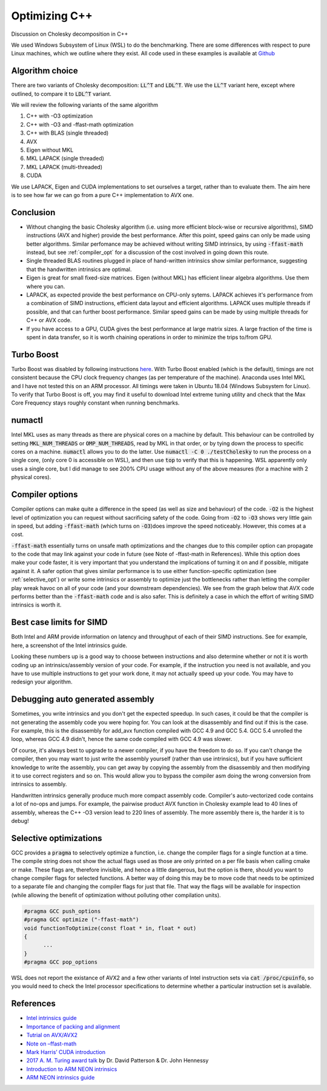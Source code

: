 
.. Optimization blog post created on Jul 29, 2018.

.. post:: Jul 29, 2018
   :tags: atag
   :author: Pashmina Cameron

Optimizing C++
====================

Discussion on Cholesky decomposition in C++

We used Windows Subsystem of Linux (WSL) to do the benchmarking. There are some differences with respect to pure Linux machines, which we outline where they exist. All code used in these examples is available at `Github <github.com/pashminacameron/cholesky_benchmarking>`_ 

*****************
Algorithm choice
*****************
There are two variants of Cholesky decomposition: :code:`LL^T` and :code:`LDL^T`. We use the :code:`LL^T` variant here, except where outlined, to compare it to :code:`LDL^T` variant.

We will review the following variants of the same algorithm

1. C++ with -O3 optimization
2. C++ with -O3 and -ffast-math optimization
3. C++ with BLAS (single threaded)
4. AVX  
5. Eigen without MKL
6. MKL LAPACK (single threaded)
7. MKL LAPACK (multi-threaded)
8. CUDA

We use LAPACK, Eigen and CUDA implementations to set ourselves a target, rather than to evaluate them. The aim here is to see how far we can go from a pure C++ implementation to AVX one.  

.. image:: images/cpp-graphs.png
    :width: 800px
    :align: center
    :alt: alternate text

**********************
Conclusion
**********************
- Without changing the basic Cholesky algorithm (i.e. using more efficient block-wise or recursive algorithms), SIMD instructions (AVX and higher) provide the best performance. After this point, speed gains can only be made using better algorithms. Similar perfomance may be achieved without writing SIMD intrinsics, by using :code:`-ffast-math` instead, but see :ref:`compiler_opt` for a discussion of the cost involved in going down this route. 
- Single threaded BLAS routines plugged in place of hand-written intrinsics show similar performance, suggesting that the handwritten intrinsics are optimal. 
- Eigen is great for small fixed-size matrices. Eigen (without MKL) has efficient linear algebra algorithms. Use them where you can. 
- LAPACK, as expected provide the best performance on CPU-only sytems. LAPACK achieves it's performance from a combination of SIMD instructions, efficient data layout and efficient algorithms. LAPACK uses multiple threads if possible, and that can further boost performance. Similar speed gains can be made by using multiple threads for C++ or AVX code. 
- If you have access to a GPU, CUDA gives the best performance at large matrix sizes. A large fraction of the time is spent in data transfer, so it is worth chaining operations in order to minimize the trips to/from GPU. 


*************
Turbo Boost
*************
Turbo Boost was disabled by following instructions `here <https://www.tautvidas.com/blog/2011/04/disabling-intel-turbo-boost/>`_. With Turbo Boost enabled  (which is the default), timings are not consistent because the CPU clock frequency changes (as per temperature of the machine). Anaconda uses Intel MKL and I have not tested this on an ARM processor. All timings were taken in Ubuntu 18.04 (Windows Subsystem for Linux). To verify that Turbo Boost is off, you may find it useful to download Intel extreme tuning utility and check that the Max Core Frequency stays roughly constant when running benchmarks.

*************
numactl
*************

Intel MKL uses as many threads as there are physical cores on a machine by default. This behaviour can be controlled by setting :code:`MKL_NUM_THREADS` or :code:`OMP_NUM_THREADS`, read by MKL in that order, or by tying down the process to specific cores on a machine. :code:`numactl` allows you to do the latter. Use :code:`numactl -C 0 ./testCholesky` to run the process on a single core, (only core 0 is accessible on WSL), and then use :code:`top` to verify that this is happening. WSL apparently only uses a single core, but I did manage to see 200% CPU usage without any of the above measures (for a machine with 2 physical cores).  

.. _compiler_opt: 

*****************************
Compiler options
*****************************

Compiler options can make quite a difference in the speed (as well as size and behaviour) of the code. :code:`-O2` is the highest level of optimization you can request without sacrificing safety of the code. Going from :code:`-O2` to :code:`-O3` shows very little gain in speed, but adding :code:`-ffast-math` (which turns on :code:`-O3`)does improve the speed noticeably. However, this comes at a cost.  

.. image:: images/cpp-compileroptions.png
    :width: 800px
    :align: center
    :alt: alternate text

:code:`-ffast-math` essentially turns on unsafe math optimizations and the changes due to this compiler option can propagate to the code that may link against your code in future (see Note of -ffast-math in References). While this option does make your code faster, it is very important that you understand the implications of turning it on and if possible, mitigate against it. A safer option that gives similar performance is to use either function-specific optimization (see :ref:`selective_opt`) or write some intrinsics or assembly to optimize just the bottlenecks rather than letting the compiler play wreak havoc on all of your code (and your downstream dependencies). We see from the graph below that AVX code performs better than the :code:`-ffast-math` code and is also safer. This is definitely a case in which the effort of writing SIMD intrinsics is  worth it. 

.. image:: images/cpp-compileroptions-safety-speed.png
    :width: 800px
    :align: center
    :alt: alternate text

*****************************
Best case limits for SIMD
*****************************

Both Intel and ARM provide information on latency and throughput of each of their SIMD instructions. See for example, here, a screenshot of the Intel intrinsics guide. 

.. image:: images/cpp-assemblyguide.png
    :width: 800px
    :align: center
    :alt: alternate text

Looking these numbers up is a good way to choose between instructions and also determine whether or not it is worth coding up an intrinsics/assembly version of your code. For example, if the instruction you need is not available, and you have to use multiple instructions to get your work done, it may not actually speed up your code. You may have to redesign your algorithm.

************************************
Debugging auto generated assembly
************************************

Sometimes, you write intrinsics and you don't get the expected speedup. In such cases, it could be that the compiler is not generating the assembly code you were hoping for. You can look at the disassembly and find out if this is the case. For example, this is the disassembly for add_avx function compiled with GCC 4.9 and GCC 5.4. GCC 5.4 unrolled the loop, whereas GCC 4.9 didn't, hence the same code compiled with GCC 4.9 was slower. 

.. image:: images/cpp-debugging-assembly.png
    :width: 800px
    :align: center
    :alt: alternate text

Of course, it's always best to upgrade to a newer compiler, if you have the freedom to do so. If you can't change the compiler, then you may want to just write the assembly yourself (rather than use intrinsics), but if you have sufficient knowledge to write the assembly, you can get away by copying the assembly from the disassembly and then modifying it to use correct registers and so on. This would allow you to bypass the compiler asm doing the wrong conversion from intrinsics to assembly.

Handwritten intrinsics generally produce much more compact assembly code. Compiler's auto-vectorized code contains a lot of no-ops and jumps. For example, the pairwise product AVX function in Cholesky example lead to 40 lines of assembly, whereas the C++ -O3 version lead to 220 lines of assembly. The more assembly there is, the harder it is to debug!

.. _selective_opt:

*****************************
Selective optimizations
*****************************
GCC provides a :code:`pragma` to selectively optimize a function, i.e. change the compiler flags for a single function at a time. The compile string does not show the actual flags used as those are only printed on a per file basis when calling cmake or make. These flags are, therefore invisible, and hence a little dangerous, but the option is there, should you want to change compiler flags for selected functions. A better way of doing this may be to move code that needs to be optimized to a separate file and changing the compiler flags for just that file. That way the flags will be available for inspection (while allowing the benefit of optimization without polluting other compilation units). 

.. code-block:: guess

    #pragma GCC push_options
    #pragma GCC optimize ("-ffast-math")
    void functionToOptimize(const float * in, float * out)
    {
          ...
    }
    #pragma GCC pop_options

WSL does not report the existance of AVX2 and a few other variants of Intel instruction sets via :code:`cat /proc/cpuinfo`, so you would need to check the Intel processor specifications to determine whether a particular instruction set is available.

*****************************
References
*****************************

- `Intel intrinsics guide <https://software.intel.com/sites/landingpage/IntrinsicsGuide/>`_
- `Importance of packing and alignment <http://www.catb.org/esr/structure-packing/>`_ 
- `Tutrial on AVX/AVX2 <https://www.codeproject.com/Articles/874396/Crunching-Numbers-with-AVX-and-AVX>`_ 
- `Note on –ffast-math <http://www.pointclouds.org/news/2011/08/29/ffast-math/>`_ 
- `Mark Harris’ CUDA introduction <https://devblogs.nvidia.com/even-easier-introduction-cuda/>`_
- `2017 A. M. Turing award talk <https://www.youtube.com/playlist?list=PL3MXnVUbT1wTZ7Ud-7vh7k-8x2QOiwrI8>`_ by Dr. David Patterson & Dr. John Hennessy
- `Introduction to ARM NEON intrinsics <http://infocenter.arm.com/help/index.jsp?topic=/com.arm.doc.dui0348b/BABIIBBG.html>`_
- `ARM NEON intrinsics guide <http://infocenter.arm.com/help/topic/com.arm.doc.ihi0073b/IHI0073B_arm_neon_intrinsics_ref.pdf>`_



